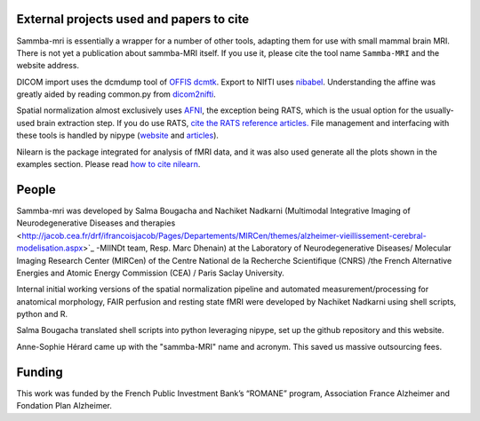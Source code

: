 .. -*- mode: rst -*-

External projects used and papers to cite 
-----------------------------------------
Sammba-mri is essentially a wrapper for a number of other tools, adapting them 
for use with small mammal brain MRI. There is not yet a publication about 
sammba-MRI itself. If you use it, please cite the tool name ``Sammba-MRI`` and 
the website address.

DICOM import uses the dcmdump tool of `OFFIS dcmtk 
<http://dicom.offis.de/dcmtk.php.en>`_. Export to NIfTI uses `nibabel 
<http://nipy.org/nibabel/>`_. Understanding the affine was greatly aided by
reading common.py from `dicom2nifti 
<http://dicom2nifti.readthedocs.io/en/latest/>`_.

Spatial normalization almost exclusively uses
`AFNI <https://afni.nimh.nih.gov/>`_, the exception being RATS, which is the 
usual option for the usually-used brain extraction step. If you do use RATS,
`cite the RATS reference articles.
<http://www.iibi.uiowa.edu/content/rats-rapid-automatic-tissue-segmentation-rodent-brain-mri>`_
File management and interfacing with these tools is handled by nipype (`website
<http://nipype.readthedocs.io/en/latest/>`_ and `articles
<https://www.ncbi.nlm.nih.gov/pubmed/21897815>`_).

Nilearn is the package integrated for analysis of fMRI data, and it was also used 
generate all the plots shown in the examples section. Please read `how to  cite 
nilearn
<http://nilearn.github.io/authors.html#citing-nilearn>`_.


People
------
Sammba-mri was developed by Salma Bougacha and Nachiket Nadkarni (Multimodal Integrative
Imaging of Neurodegenerative Diseases and therapies
<http://jacob.cea.fr/drf/ifrancoisjacob/Pages/Departements/MIRCen/themes/alzheimer-vieillissement-cerebral-modelisation.aspx>`_ 
-MIINDt team, Resp. Marc Dhenain) at the Laboratory of Neurodegenerative Diseases/
Molecular Imaging Research Center (MIRCen) of the Centre National de la Recherche 
Scientifique (CNRS) /the French Alternative Energies and Atomic Energy 
Commission (CEA) / Paris Saclay University.

Internal initial working versions of the spatial normalization pipeline and 
automated measurement/processing for anatomical morphology, FAIR perfusion and 
resting state fMRI were developed by Nachiket Nadkarni using shell 
scripts, python and R.

Salma Bougacha translated shell scripts into python leveraging nipype, set 
up the github repository and this website.

Anne-Sophie Hérard came up with the "sammba-MRI" name and acronym.
This saved us massive outsourcing fees.


Funding
-------
This work was funded by the French Public Investment Bank’s “ROMANE” program, 
Association France Alzheimer and Fondation Plan Alzheimer.
